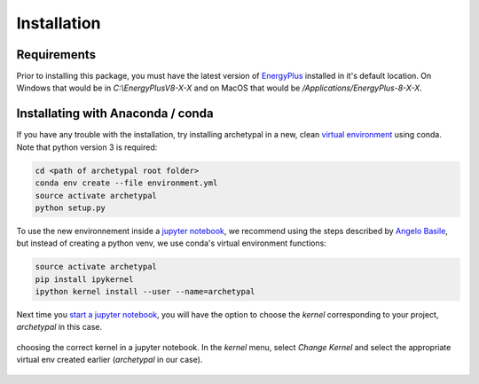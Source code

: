 Installation
============


Requirements
------------

Prior to installing this package, you must have the latest version of `EnergyPlus`_ installed in it's default location.
On Windows that would be in `C:\\EnergyPlusV8-X-X` and on MacOS that would be `/Applications/EnergyPlus-8-X-X`.


Installating with Anaconda / conda
----------------------------------

If you have any trouble with the installation, try installing archetypal in a new,
clean `virtual environment`_ using conda. Note that python version 3 is required:

.. code-block:: shell

   cd <path of archetypal root folder>
   conda env create --file environment.yml
   source activate archetypal
   python setup.py


To use the new environnement inside a `jupyter notebook`_, we recommend using the steps described by `Angelo
Basile`_, but instead of creating a python venv, we use conda's virtual environment functions:

.. code-block:: shell

   source activate archetypal
   pip install ipykernel
   ipython kernel install --user --name=archetypal

Next time you `start a jupyter notebook`_, you will have the option to choose the *kernel* corresponding to your
project, *archetypal* in this case.

.. figure:: images/20181211121922.png
   :alt: choosing the correct kernel in a jupyter notebook
   :width: 100%
   :align: center

   choosing the correct kernel in a jupyter notebook.
   In the *kernel* menu, select *Change Kernel*
   and select the appropriate virtual env created earlier (*archetypal* in our case).

.. _start a jupyter notebook: https://jupyter.readthedocs.io/en/latest/running.html#starting-the-notebook-server
.. _jupyter notebook: https://jupyter-notebook.readthedocs.io/en/stable/#
.. _Angelo Basile: https://anbasile.github.io/programming/2017/06/25/jupyter-venv/
.. _virtual environment: https://conda.io/docs/using/envs.html
.. _EnergyPlus: https://energyplus.net
.. _umi: https://umidocs.readthedocs.io/en/latest/